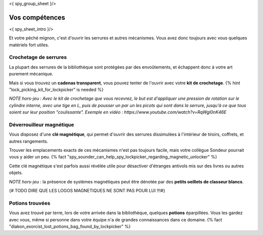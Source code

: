 <{ spy_group_sheet }/>

Vos compétences
====================================

<{ spy_sheet_intro }/>

Et votre péché mignon, c'est d'ouvrir les serrures et autres mécanismes.
Vous avez donc toujours avec vous quelques matériels fort utiles.


Crochetage de serrures
++++++++++++++++++++++++++++++++++++++++++++++++++++++++++++++++

La plupart des serrures de la bibliothèque sont protégées par des envoûtements, et échappent donc à votre art purement mécanique.

Mais si vous trouvez un **cadenas transparent**, vous pouvez tenter de l'ouvrir avec votre **kit de crochetage**. {% hint "lock_picking_kit_for_lockpicker" is needed %}

*NOTE hors-jeu : Avec le kit de crochetage que vous recevrez, le but est d'appliquer une pression de rotation sur le cylindre interne, avec une tige en L, puis de pousser un par un les picots qui sont dans la serrure, jusqu'à ce que tous soient sur leur position "coulissante". Exemple en vidéo : https://www.youtube.com/watch?v=RqWgl0nK46E*


Déverrouilleur magnétique
++++++++++++++++++++++++++++++++++++++++++++++++++++++++++++++++

Vous disposez d'une **clé magnétique**, qui permet d'ouvrir des serrures dissimulées à l'intérieur de tiroirs, coffrets, et autres rangements.

Trouver les emplacements exacts de ces mécanismes n'est pas toujours facile, mais votre collègue Sondeur pourrait vous y aider un peu. {% fact "spy_sounder_can_help_spy_lockpicker_regarding_magnetic_unlocker" %}

Cette clé magnétique s'est parfois aussi révélée utile pour désactiver d'étranges antivols mis sur des livres ou autres objets.

*NOTE hors-jeu* : la présence de systèmes magnétiques peut être dénotée par des **petits oeillets de classeur blancs**.

{# TODO DIRE QUE LES LOGOS MAGNETIQUES NE SONT PAS POUR LUI !!!#}


Potions trouvées
++++++++++++++++++++++++++++++++++++++++++++++++

Vous avez trouvé par terre, lors de votre arrivée dans la bibliothèque, quelques **potions** éparpillées.
Vous les gardez avec vous, même si personne dans votre équipe n'a de grandes connaissances dans ce domaine.
{% fact "diakon_exorcist_lost_potions_bag_found_by_lockpicker" %}
